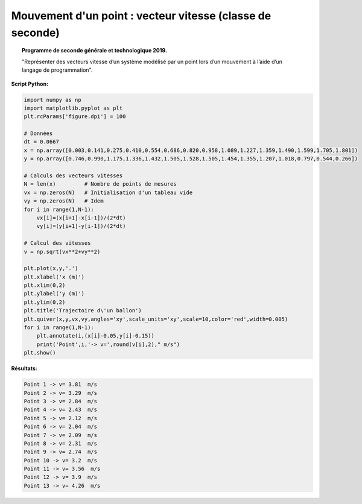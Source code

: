 ===========================================================
Mouvement d'un point : vecteur vitesse  (classe de seconde)
===========================================================

.. topic:: Programme de seconde générale et technologique 2019.

   "Représenter des vecteurs vitesse d’un système modélisé par un point lors d’un mouvement à l’aide d’un langage de programmation".

:Script Python:

.. code:: python

   import numpy as np
   import matplotlib.pyplot as plt
   plt.rcParams['figure.dpi'] = 100

   # Données
   dt = 0.0667
   x = np.array([0.003,0.141,0.275,0.410,0.554,0.686,0.820,0.958,1.089,1.227,1.359,1.490,1.599,1.705,1.801])
   y = np.array([0.746,0.990,1.175,1.336,1.432,1.505,1.528,1.505,1.454,1.355,1.207,1.018,0.797,0.544,0.266])

   # Calculs des vecteurs vitesses
   N = len(x)         # Nombre de points de mesures
   vx = np.zeros(N)   # Initialisation d'un tableau vide
   vy = np.zeros(N)   # Idem
   for i in range(1,N-1):
       vx[i]=(x[i+1]-x[i-1])/(2*dt)
       vy[i]=(y[i+1]-y[i-1])/(2*dt)

   # Calcul des vitesses
   v = np.sqrt(vx**2+vy**2)

   plt.plot(x,y,'.')
   plt.xlabel('x (m)')
   plt.xlim(0,2)
   plt.ylabel('y (m)')
   plt.ylim(0,2)
   plt.title('Trajectoire d\'un ballon')
   plt.quiver(x,y,vx,vy,angles='xy',scale_units='xy',scale=10,color='red',width=0.005)
   for i in range(1,N-1):
       plt.annotate(i,(x[i]-0.05,y[i]-0.15))
       print('Point',i,'-> v=',round(v[i],2)," m/s")
   plt.show()

:Résultats:

.. code::

   Point 1 -> v= 3.81  m/s
   Point 2 -> v= 3.29  m/s
   Point 3 -> v= 2.84  m/s
   Point 4 -> v= 2.43  m/s
   Point 5 -> v= 2.12  m/s
   Point 6 -> v= 2.04  m/s
   Point 7 -> v= 2.09  m/s
   Point 8 -> v= 2.31  m/s
   Point 9 -> v= 2.74  m/s
   Point 10 -> v= 3.2  m/s
   Point 11 -> v= 3.56  m/s
   Point 12 -> v= 3.9  m/s
   Point 13 -> v= 4.26  m/s

.. image:: images/Exemple_Mouvement_vitesses.png
   :width: 539 px
   :height: 385px
   :scale: 100 %
   :alt: alternate text
   :align: center
